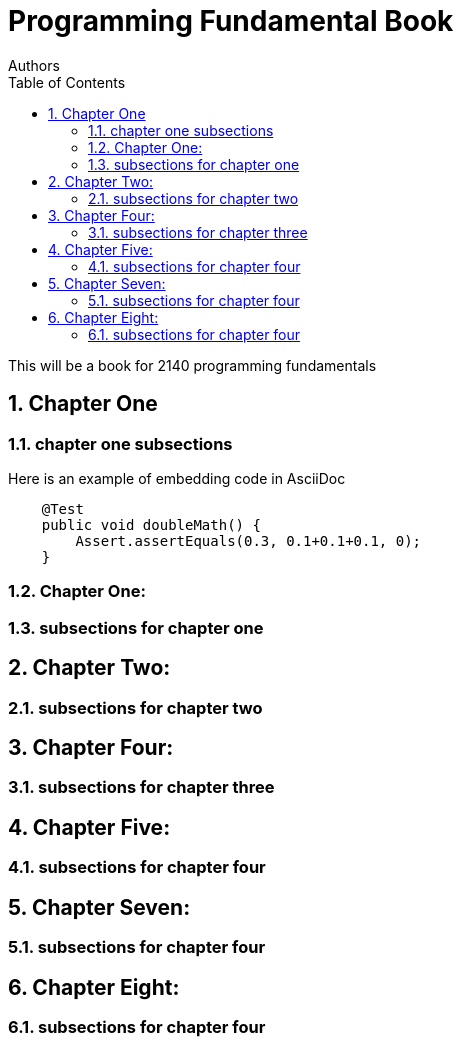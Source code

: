 
= Programming Fundamental Book
Authors
:toc: left
:source-highlighter: pygments
:pygments-style: friendly
:nofooter:
:sectnums:

This will be a book for 2140 programming fundamentals



:leveloffset: +1

= Chapter One
== chapter one subsections

Here is an example of embedding code in AsciiDoc
[source,java, numbered]
----
    @Test
    public void doubleMath() {
        Assert.assertEquals(0.3, 0.1+0.1+0.1, 0);
    }
----



== Chapter One: 
== subsections for chapter one

= Chapter Two: 
== subsections for chapter two

= Chapter Four: 
== subsections for chapter three


= Chapter Five:
== subsections for chapter four

= Chapter Seven: 
== subsections for chapter four

= Chapter Eight: 
== subsections for chapter four

:leveloffset: -1
